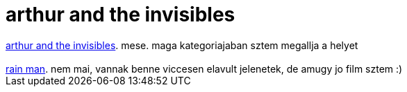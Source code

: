 = arthur and the invisibles

:slug: arthur_and_the_invisibles
:category: film
:tags: hu
:date: 2007-07-25T23:45:19Z
++++
<a href="http://www.imdb.com/title/tt0344854/" target="_self">arthur and the invisibles</a>. mese. maga kategoriajaban sztem megallja a helyet<br><br><a href="http://www.imdb.com/title/tt0095953/" target="_self">rain man</a>. nem mai, vannak benne viccesen elavult jelenetek, de amugy jo film sztem :)<br>
++++
